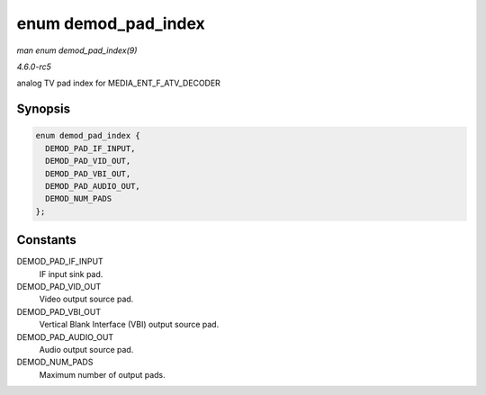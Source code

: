 .. -*- coding: utf-8; mode: rst -*-

.. _API-enum-demod-pad-index:

====================
enum demod_pad_index
====================

*man enum demod_pad_index(9)*

*4.6.0-rc5*

analog TV pad index for MEDIA_ENT_F_ATV_DECODER


Synopsis
========

.. code-block:: c

    enum demod_pad_index {
      DEMOD_PAD_IF_INPUT,
      DEMOD_PAD_VID_OUT,
      DEMOD_PAD_VBI_OUT,
      DEMOD_PAD_AUDIO_OUT,
      DEMOD_NUM_PADS
    };


Constants
=========

DEMOD_PAD_IF_INPUT
    IF input sink pad.

DEMOD_PAD_VID_OUT
    Video output source pad.

DEMOD_PAD_VBI_OUT
    Vertical Blank Interface (VBI) output source pad.

DEMOD_PAD_AUDIO_OUT
    Audio output source pad.

DEMOD_NUM_PADS
    Maximum number of output pads.


.. ------------------------------------------------------------------------------
.. This file was automatically converted from DocBook-XML with the dbxml
.. library (https://github.com/return42/sphkerneldoc). The origin XML comes
.. from the linux kernel, refer to:
..
.. * https://github.com/torvalds/linux/tree/master/Documentation/DocBook
.. ------------------------------------------------------------------------------
